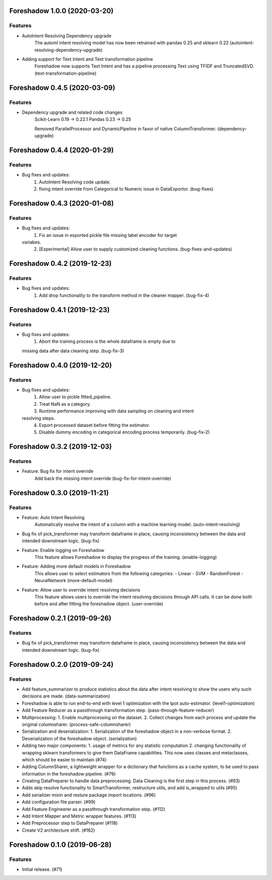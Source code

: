 .. _changelog:

.. towncrier release notes start

Foreshadow 1.0.0 (2020-03-20)
=============================

Features
--------

- AutoIntent Resolving Dependency upgrade
    The automl intent resolving model has now been retrained with pandas 0.25 and sklearn 0.22 (autointent-resolving-dependency-upgrade)
- Adding support for Text Intent and Text transformation pipeline
    Foreshadow now supports Text Intent and has a pipeline processing Text using TFIDF and TruncatedSVD. (text-transformation-pipeline)


Foreshadow 0.4.5 (2020-03-09)
=============================

Features
--------

- Dependency upgrade and related code changes
    Scikit-Learn 0.19 -> 0.22.1
    Pandas 0.23 -> 0.25

    Removed ParallelProcessor and DynamicPipeline in favor of native ColumnTransformer. (dependency-upgrade)


Foreshadow 0.4.4 (2020-01-29)
=============================

Features
--------

- Bug fixes and updates:
    1. AutoIntent Resolving code update.
    2. fixing intent override from Categorical to Numeric issue in DataExportor. (bug-fixes)


Foreshadow 0.4.3 (2020-01-08)
=============================

Features
--------

- Bug fixes and updates:
    1. Fix an issue in exported pickle file missing label encoder for target
  variabes.
    2. [Experimental] Allow user to supply customized cleaning functions. (bug-fixes-and-updates)


Foreshadow 0.4.2 (2019-12-23)
=============================

Features
--------

- Bug fixes and updates:
    1. Add drop functionality to the transform method in the cleaner mapper. (bug-fix-4)


Foreshadow 0.4.1 (2019-12-23)
=============================

Features
--------

- Bug fixes and updates:
    1. Abort the training process is the whole dataframe is empty due to
  missing data after data cleaning step. (bug-fix-3)


Foreshadow 0.4.0 (2019-12-20)
=============================

Features
--------

- Bug fixes and updates:
    1. Allow user to pickle fitted_pipeline.
    2. Treat NaN as a category.
    3. Runtime performance improving with data sampling on cleaning and intent
  resolving steps.
    4. Export processed dataset before fitting the estimator.
    5. Disable dummy encoding in categorical encoding process temporarily. (bug-fix-2)


Foreshadow 0.3.2 (2019-12-03)
=============================

Features
--------

- Feature: Bug fix for intent override
    Add back the missing intent override (bug-fix-for-intent-override)


Foreshadow 0.3.0 (2019-11-21)
=============================

Features
--------

- Feature: Auto Intent Resolving
    Automatically resolve the intent of a column with a machine learning model. (auto-intent-resolving)
- Bug fix of pick_transformer may transform dataframe in place, causing
  inconsistency between the data and intended downstream logic. (bug-fix)
- Feature: Enable logging on Foreshadow
    This feature allows Foreshadow to display the progress of the training. (enable-logging)
- Feature: Adding more default models in Foreshadow
    This allows user to select estimators from the following categories:
    - Linear
    - SVM
    - RandomForest
    - NeuralNetwork (more-default-model)
- Feature: Allow user to override intent resolving decisions
    This feature allows users to override the intent resolving decisions
    through API calls. It can be done both before and after fitting the
    foreshadow object. (user-override)


Foreshadow 0.2.1 (2019-09-26)
=============================

Features
--------

- Bug fix of pick_transformer may transform dataframe in place, causing
  inconsistency between the data and intended downstream logic. (bug-fix)


Foreshadow 0.2.0 (2019-09-24)
=============================

Features
--------

- Add feature_summarizer to produce statistics about the data after
  intent resolving to show the users why such decisions are made. (data-summarization)
- Foreshadow is able to run end-to-end with level 1 optimization with the tpot
  auto-estimator. (level1-optimization)
- Add Feature Reducer as a passthrough transformation step. (pass-through-feature-reducer)
- Multiprocessing:
  1. Enable multiprocessing on the dataset.
  2. Collect changes from each process and update the original columnsharer. (process-safe-columnsharer)
- Serialization and deserialization:
  1. Serialization of the foreshadow object in a non-verbose format.
  2. Deserialization of the foreshadow object. (serialization)
- Adding two major components:
  1. usage of metrics for any statistic computation
  2. changing functionality of wrapping sklearn transformers to give them DataFrame capabilities. This now uses classes and metaclasses, which should be easier to maintain (#74)
- Adding ColumnSharer, a lightweight wrapper for a dictionary that functions
  as a cache system, to be used to pass information in the foreshadow pipeline. (#79)
- Creating DataPreparer to handle data preprocessing. Data Cleaning is the
  first step in this process. (#93)
- Adds skip resolve functionality to SmartTransformer, restructure utils, and add is_wrapped to utils (#95)
- Add serializer mixin and resture package import locations. (#96)
- Add configuration file parser. (#99)
- Add Feature Engineerer as a passthrough transformation step. (#112)
- Add Intent Mapper and Metric wrapper features. (#113)
- Add Preprocessor step to DataPreparer (#118)
- Create V2 architecture shift. (#162)


Foreshadow 0.1.0 (2019-06-28)
=============================

Features
--------

- Initial release. (#71)
